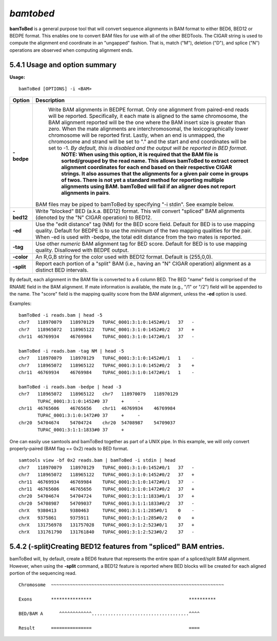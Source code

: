 ###############
*bamtobed*
###############

**bamToBed** is a general purpose tool that will convert sequence alignments in BAM format to either
BED6, BED12 or BEDPE format. This enables one to convert BAM files for use with all of the other
BEDTools. The CIGAR string is used to compute the alignment end coordinate in an "ungapped"
fashion. That is, match ("M"), deletion ("D"), and splice ("N") operations are observed when computing
alignment ends.

============================================
5.4.1 Usage and option summary
============================================
**Usage:**
::
  bamToBed [OPTIONS] -i <BAM>
  

======================           =========================================================================================================================================================================================================================================================================================================================================================================================================================================================================================================================================================================================================================================================================================
Option                              Description
======================           =========================================================================================================================================================================================================================================================================================================================================================================================================================================================================================================================================================================================================================================================================================
**-bedpe**				         Write BAM alignments in BEDPE format. Only one alignment from paired-end reads will be reported. Specifically, it each mate is aligned to the same chromosome, the BAM alignment reported will be the one where the BAM insert size is greater than zero. When the mate alignments are interchromosomal, the lexicographically lower chromosome will be reported first. Lastly, when an end is unmapped, the chromosome and strand will be set to "." and the start and end coordinates will be set to -1. *By default, this is disabled and the output will be reported in BED format*.								 								 
								 **NOTE: When using this option, it is required that the BAM file is sorted/grouped by the read name. This allows bamToBed to extract correct alignment coordinates for each end based on their respective CIGAR strings. It also assumes that the alignments for a given pair come in groups of twos. There is not yet a standard method for reporting multiple alignments using BAM. bamToBed will fail if an aligner does not report alignments in pairs**.							 
                                 BAM files may be piped to bamToBed by specifying "-i stdin". See example below.
**-bed12**					     Write "blocked" BED (a.k.a. BED12) format. This will convert "spliced" BAM alignments (denoted by the "N" CIGAR operation) to BED12.
**-ed**					         Use the "edit distance" tag (NM) for the BED score field. Default for BED is to use mapping quality. Default for BEDPE is to use the *minimum* of the two mapping qualities for the pair. When -ed is used with -bedpe, the total edit distance from the two mates is reported.                                            
**-tag**					     Use other *numeric* BAM alignment tag for BED score. Default for BED is to use mapping quality. Disallowed with BEDPE output.
**-color**					     An R,G,B string for the color used with BED12 format. Default is (255,0,0).                              
**-split**					     Report each portion of a "split" BAM (i.e., having an "N" CIGAR operation) alignment as a distinct BED intervals.			            
======================           =========================================================================================================================================================================================================================================================================================================================================================================================================================================================================================================================================================================================================================================================================================

By default, each alignment in the BAM file is converted to a 6 column BED. The BED "name" field is
comprised of the RNAME field in the BAM alignment. If mate information is available, the mate (e.g.,
"/1" or "/2") field will be appended to the name. The "score" field is the mapping quality score from the
BAM alignment, unless the **-ed** option is used.

Examples:
::
  bamToBed -i reads.bam | head -5
  chr7   118970079   118970129   TUPAC_0001:3:1:0:1452#0/1   37   -
  chr7   118965072   118965122   TUPAC_0001:3:1:0:1452#0/2   37   +
  chr11  46769934    46769984    TUPAC_0001:3:1:0:1472#0/1   37   -
  
  bamToBed -i reads.bam -tag NM | head -5
  chr7   118970079   118970129   TUPAC_0001:3:1:0:1452#0/1   1    -
  chr7   118965072   118965122   TUPAC_0001:3:1:0:1452#0/2   3    +
  chr11  46769934    46769984    TUPAC_0001:3:1:0:1472#0/1   1    -
  
  bamToBed -i reads.bam -bedpe | head -3
  chr7   118965072   118965122   chr7   118970079   118970129
         TUPAC_0001:3:1:0:1452#0 37     +     -
  chr11  46765606    46765656    chr11  46769934    46769984
         TUPAC_0001:3:1:0:1472#0 37     +     -
  chr20  54704674    54704724    chr20  54708987    54709037
         TUPAC_0001:3:1:1:1833#0 37     +    

		 
One can easily use samtools and bamToBed together as part of a UNIX pipe. In this example, we will
only convert properly-paired (BAM flag == 0x2) reads to BED format.
::
  samtools view -bf 0x2 reads.bam | bamToBed -i stdin | head
  chr7   118970079   118970129   TUPAC_0001:3:1:0:1452#0/1   37   -
  chr7   118965072   118965122   TUPAC_0001:3:1:0:1452#0/2   37   +
  chr11  46769934    46769984    TUPAC_0001:3:1:0:1472#0/1   37   -
  chr11  46765606    46765656    TUPAC_0001:3:1:0:1472#0/2   37   +
  chr20  54704674    54704724    TUPAC_0001:3:1:1:1833#0/1   37   +
  chr20  54708987    54709037    TUPAC_0001:3:1:1:1833#0/2   37   -
  chrX   9380413     9380463     TUPAC_0001:3:1:1:285#0/1    0    -
  chrX   9375861     9375911     TUPAC_0001:3:1:1:285#0/2    0    +
  chrX   131756978   131757028   TUPAC_0001:3:1:2:523#0/1    37   +
  chrX   131761790   131761840   TUPAC_0001:3:1:2:523#0/2    37   -

  
==================================================================
5.4.2 (-split)Creating BED12 features from "spliced" BAM entries. 
==================================================================
bamToBed will, by default, create a BED6 feature that represents the entire span of a spliced/split
BAM alignment. However, when using the **-split** command, a BED12 feature is reported where BED
blocks will be created for each aligned portion of the sequencing read.
::
  Chromosome  ~~~~~~~~~~~~~~~~~~~~~~~~~~~~~~~~~~~~~~~~~~~~~~~~~~~~~~~~~~~~~~~~
             
  Exons       ***************                                    **********
  
  BED/BAM A      ^^^^^^^^^^^^....................................^^^^
  
  Result      ===============                                    ====
  
